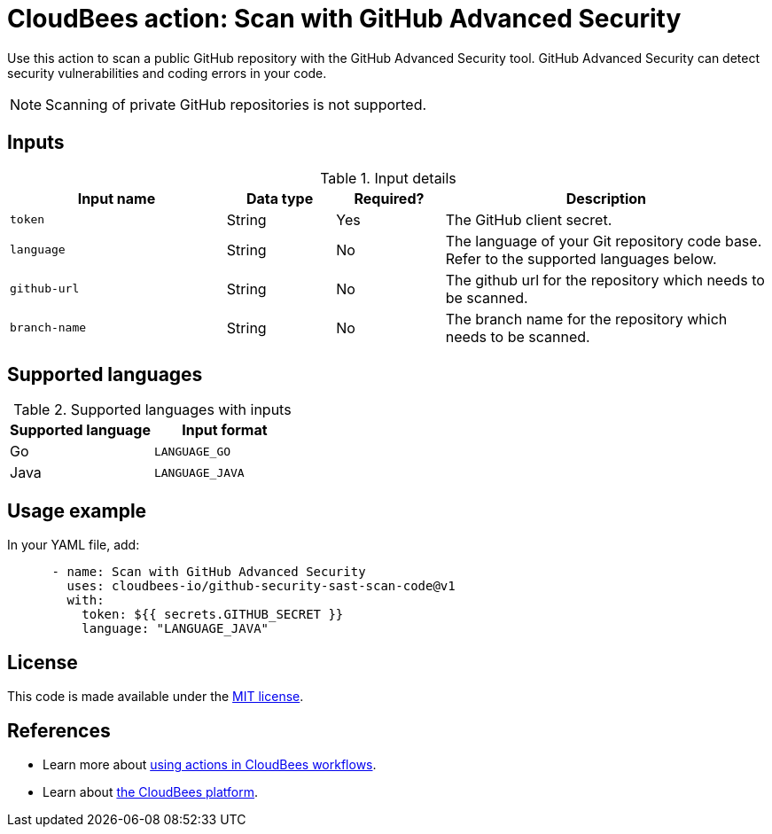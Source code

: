 = CloudBees action: Scan with GitHub Advanced Security

Use this action to scan a public GitHub repository with the GitHub Advanced Security tool. GitHub Advanced Security can detect security vulnerabilities and coding errors in your code.

NOTE: Scanning of private GitHub repositories is not supported.

== Inputs

[cols="2a,1a,1a,3a",options="header"]
.Input details
|===

| Input name
| Data type
| Required?
| Description

| `token`
| String
| Yes
| The GitHub client secret.

| `language`
| String
| No
| The language of your Git repository code base.
Refer to the supported languages below.

| `github-url`
| String
| No
| The github url for the repository which needs to be scanned.

| `branch-name`
| String
| No
| The branch name for the repository which needs to be scanned.

|===

== Supported languages

[cols="1a,1a",options="header"]
.Supported languages with inputs
|===

| Supported language
| Input format

| Go
| `LANGUAGE_GO`

| Java
| `LANGUAGE_JAVA`

|===

== Usage example

In your YAML file, add:

[source,yaml]
----

      - name: Scan with GitHub Advanced Security
        uses: cloudbees-io/github-security-sast-scan-code@v1
        with:
          token: ${{ secrets.GITHUB_SECRET }}
          language: "LANGUAGE_JAVA"
----

== License

This code is made available under the 
link:https://opensource.org/license/mit/[MIT license].

== References

* Learn more about link:https://docs.cloudbees.com/docs/cloudbees-saas-platform-actions/latest/[using actions in CloudBees workflows].
* Learn about link:https://docs.cloudbees.com/docs/cloudbees-saas-platform/latest/[the CloudBees platform].
